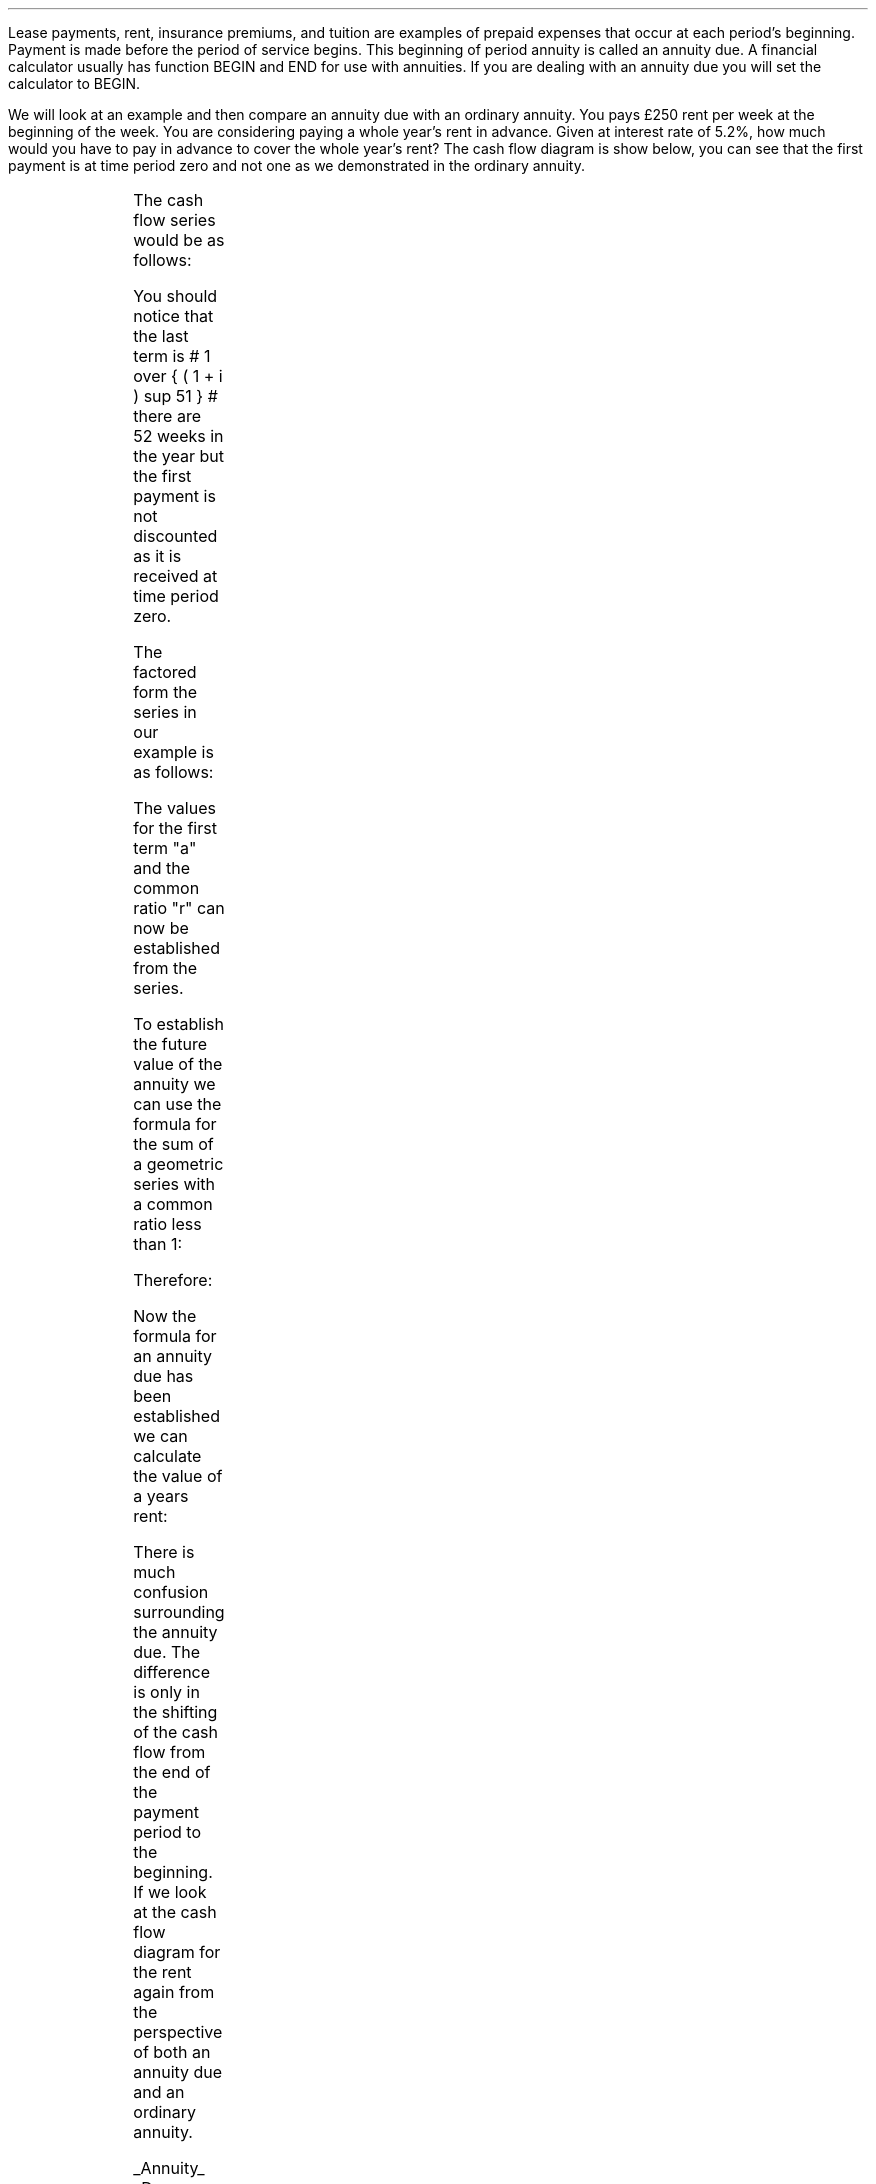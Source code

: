 .
Lease payments, rent, insurance premiums, and tuition are examples of prepaid
expenses that occur at each period's beginning. Payment is made before the
period of service begins. This beginning of period annuity is called an annuity
due. A financial calculator usually has function BEGIN and END for use with
annuities. If you are dealing with an annuity due you will set the calculator
to BEGIN.
.PS
box invis wid 0.25 ht 0.20 "0"
arrow down 0.3 from last box.s
line up 0.3 from last box.n
line right 0.3 from last box.e
box invis wid 0.25 ht 0.20 "1"
arrow down 0.3 at last box.s
line right 0.3 from last box.e
box invis wid 0.25 ht 0.20 "2"
arrow down 0.3 at last box.s
line right 0.3 from last box.e 
box invis wid 0.25 ht 0.20 "3"
arrow dashed down 0.3 at last box.s
line dashed right 0.3 from last box.e 
.PE
.
.XXXX \\n(cn 1 "PV given an annuity due"
.LP
We will look at an example and then compare an annuity due with an ordinary
annuity. You pays \[Po]250 rent per week at the beginning of the week. You are
considering paying a whole year's rent in advance. Given at interest rate of
5.2%, how much would you have to pay in advance to cover the whole year's rent?
The cash flow diagram is show below, you can see that the first payment is at
time period zero and not one as we demonstrated in the ordinary annuity. 
.sp -1v
.PS
A: [ box invis wid 0.25 ht 0.20 "0"
			arrow down 0.3 at last box.s
			"\[Po]250" below at end of last arrow
			move down 0.2
			arrow down 0.3 
			"PV" below at end of last arrow
			line right 0.3 from last box.e
			box invis wid 0.25 ht 0.20 "1"
			arrow down 0.3 at last box.s
			"\[Po]250" below at end of last arrow
			line right 0.3 from last box.e
			box invis wid 0.25 ht 0.20 "2"
			arrow down 0.3 at last box.s
			"\[Po]250" below at end of last arrow
			line right 0.3 from last box.e 
			line down 0.20 dashed right 0.15
			line up 0.40 dashed right 0.15
			line down 0.20 dashed right 0.15
			line right 0.3 
			box invis wid 0.25 ht 0.20 "49"
			arrow down 0.3 at last box.s
			"\[Po]250" below at end of last arrow
			line right 0.3 from last box.e
			box invis wid 0.25 ht 0.20 "50"
			arrow down 0.3 at last box.s
			"\[Po]250" below at end of last arrow
			line right 0.3 from last box.e
			box invis wid 0.25 ht 0.20 "51"
			arrow down 0.3 at last box.s
			"\[Po]250" below at end of last arrow
		]
box invis "i = (5.20/100)/52" wid 0.6 ht 0.25 with .s at A.n + (0.0,0.1)
box invis "n = 52" wid 0.6 ht 0.25 with .n at A.s + (0.0,0.2)
.PE
The cash flow series would be as follows:
.EQ I
250 
~~+~~ 250 { 1  over { (1 + i) sup 1 } } 
~~+~~ 250 { 1  over { (1 + i) sup 2 } } 
...~~... + 250 { 1  over { (1 + i) sup 49 } } 
~~+~~ 250 { 1  over { (1 + i) sup 50 } } 
~~+~~ 250 { 1  over { (1 + i) sup 51} }
.EN
You should notice that the last term is # 1 over { ( 1 + i ) sup 51 } # there
are 52 weeks in the year but the first payment is not discounted as it is
received at time period zero.
.LP
The factored form the series in our example is as follows:
.EQ I
250 times left [ 1
+ 1  over { (1 + i) sup 1 }
+ 1  over { (1 + i) sup 2 } 
...~~...~
+ 1  over { (1 + i) sup 49 }
+ 1  over { (1 + i) sup 50 }
+ 1  over { (1 + i) sup 51 } right ]
.EN
The values for the first term "a" and the common ratio "r" can now be
established from the series.
.EQ I
a =~~ 1  ~~~~~~~~~ "Common Ratio: " left [ b over a =~~ c over b right ] 
tf
{ left ( 1  over { (1 + i) sup 1 } right ) over  1  } 
=~~ { left ( 1  over { (1 + i) sup 2 } right )
over
left ( 1  over { (1 + i) sup 1 } right ) } 
tf
r =~~ 1  over { (1 + i) sup 1 } 
.EN
To establish the future value of the annuity we can use the formula for the sum
of a geometric series with a common ratio less than 1:
.EQ I
S sub n = {  a(1 - r sup n ) } over { ( 1 - r ) }  
~~~~~~~
"where r < 1 (discounting)" 
.EN
.
Therefore:
.
.EQ I
PV sub ad lm
PMT ~   {  a(1 - r sup n ) } over { ( 1 - r ) }
.EN
.sp -0.6v
.EQ I
lineup =~~
PMT { 1 left [ 1 - { left ( 1  over { (1 + i) } right ) sup n } right ] } 
over 
{ 1 - 1  over { (1 + i)  }  }
.EN
.sp -0.6v
.EQ I
lineup =~~
PMT { 1 - left ( 1  over { (1 + i) } right ) sup n } 
over 
{ i over { ( 1 + i ) }  } 
.EN
.sp -0.6v
.EQ I
lineup =~~
PMT { ( 1 + i ) } over i
{ left [ 1 - { left ( 1  over { (1 + i) } right ) sup n } right ] }
.EN
.sp -0.6v
.EQ I
lineup =~~
( 1 + i ) { PMT } over i
{ left [ 1 - { left ( 1  over { (1 + i) } right ) sup n } right ] }
.EN
.sp -0.6v
.EQ I
lineup =~~
( 1 + i ) { PMT } over i
{ left [ 1 - { 1  over { (1 + i ) sup n } } right ] }
.EN
.
Now the formula for an annuity due has been established we can calculate the
value of a years rent:
.EQ I
PV sub ad lm
( 1 + i ) { PMT } over i
{ left [ 1 - { 1  over { (1 + i ) sup n } } right ] }
.EN
.sp -0.6v
.EQ I
lineup =~~
{ left ( 1 + { 5.2 over { 100 times 52 } }  right ) }
{left ( 250 over { 5.2 over { 100 times 52 } } right ) } 
{ left [ 1 - { 1 over { left ( 1 + { 5.2 over { 100 times 52 } } 
right ) sup 52 } } right ] } 
.EN
.sp -0.6v
.EQ I
lineup =~~
\[Po]12,674.28
.EN
There is much confusion surrounding the annuity due. The difference is only in
the shifting of the cash flow from the end of the payment period to the
beginning. If we look at the cash flow diagram for the rent again from the
perspective of both an annuity due and an ordinary annuity.
.sp
.UL Annuity 
.UL Due:
.PS
A: [ box invis wid 0.25 ht 0.20 "0"
			arrow down 0.3 at last box.s
			"\[Po]250" below at end of last arrow
			move down 0.2
			arrow down 0.3 
			"PV" below at end of last arrow
			line right 0.3 from last box.e
			box invis wid 0.25 ht 0.20 "1"
			arrow down 0.3 at last box.s
			"\[Po]250" below at end of last arrow
			line right 0.3 from last box.e
			box invis wid 0.25 ht 0.20 "2"
			arrow down 0.3 at last box.s
			"\[Po]250" below at end of last arrow
			line right 0.3 from last box.e 
			line down 0.20 dashed right 0.15
			line up 0.40 dashed right 0.15
			line down 0.20 dashed right 0.15
			line right 0.3 
			box invis wid 0.25 ht 0.20 "49"
			arrow down 0.3 at last box.s
			"\[Po]250" below at end of last arrow
			line right 0.3 from last box.e
			box invis wid 0.25 ht 0.20 "50"
			arrow down 0.3 at last box.s
			"\[Po]250" below at end of last arrow
			line right 0.3 from last box.e
			box invis wid 0.25 ht 0.20 "51"
			arrow down 0.3 at last box.s
			"\[Po]250" below at end of last arrow
		]
box invis "i = (5.20/100)/52" wid 0.6 ht 0.25 with .s at A.n + (0.0,0.1)
box invis "n = 52" wid 0.6 ht 0.25 with .n at A.s + (0.0,0.2)
.PE
.
.EQ I
PV sub ad = {( 1 + i ) }{PMT over i } 
{ left [ 1 - { 1 over { (1 + i) sup n } } right ] }
.EN
.KS
.UL Ordinary
.UL Annuity:
.PS
A: [ box invis wid 0.25 ht 0.20 "0"
			line down 0.3 from last box.s
			arrow down 0.3 
			"PV" below at end of last arrow
			line right 0.3 from last box.e
			box invis wid 0.25 ht 0.20 "1"
			arrow down 0.3 at last box.s
			"\[Po]250" below at end of last arrow
			line right 0.3 from last box.e
			box invis wid 0.25 ht 0.20 "2"
			arrow down 0.3 at last box.s
			"\[Po]250" below at end of last arrow
			line right 0.3 from last box.e 
			line down 0.20 dashed right 0.15
			line up 0.40 dashed right 0.15
			line down 0.20 dashed right 0.15
			line right 0.3 
			box invis wid 0.25 ht 0.20 "50"
			arrow down 0.3 at last box.s
			"\[Po]250" below at end of last arrow
			line right 0.3 from last box.e
			box invis wid 0.25 ht 0.20 "51"
			arrow down 0.3 at last box.s
			"\[Po]250" below at end of last arrow
			line right 0.3 from last box.e
			box invis wid 0.25 ht 0.20 "52"
			arrow down 0.3 at last box.s
			"\[Po]250" below at end of last arrow
		]
box invis "i = (5.20/100)/52" wid 0.6 ht 0.25 with .s at A.n + (0.0,0.1)
box invis "n = 52" wid 0.6 ht 0.25 with .n at A.s + (0.0,0.2)
.PE
.KE
.
.EQ I
PV = PMT over i left [ { 1 - 1 over { ( 1 + i ) sup n  } } right ]
.EN
Note:
.IP \(bu 3
The annuity due has the same number of individual cash flows as the ordinary
annuity but the first one is a time period zero and the last one an time period
#CF sup n-1#. 
.IP \(bu 3
As the first cash flow in the annuity due is at time zero, it leads to a small
change in the formula for the present value. The formula for an annuity due has
the additional multiplication by #(1 + i)#
.IP \(bu 3
The present value of an ordinary annuity can be converted to the present value
of an annuity due by multiplying the present value of an ordinary annuity by
#(1 + i)#
.IP \(bu 3
The present value of an annuity due can be converted to the present value of an
ordinary annuity by dividing the present value of the annuity due by #(1 + i)#
.
.XXXX 0 2 "PMT given an PV"
.LP
The formula for the annuity due can be rearranged to resolve for the PMT:
.EQ I
PV lm {( 1 + i ) }{PMT over i } 
{ left [ 1 - { 1 over { (1 + i) sup n } } right ] }
.EN
.sp -0.6v
.EQ I
lineup tf
PV(i) =~~ ( 1 + i ) PMT { left [ 1 - { 1 over { (1 + i) sup n } } right ] }
.EN
.sp -0.6v
.EQ I
PMT sub ad lineup =~~
{PV(i) } over 
{ ( 1 + i ) left [ 1 - { 1 over { (1 + i) sup n } } right ] }
.EN
.
.KS
.XXXX 0 2 "n given a PV"
.LP
The formula for the annuity due can be rearranged to resolve for the number of
compounding periods:
.EQ I
PV lm {( 1 + i ) }{PMT over i } 
{ left [ 1 - { 1 over { (1 + i) sup n } } right ] }
.EN
.sp -0.6v
.EQ I
lineup tf
PV over { ( 1 + i ) } =~~ {PMT over i } 
{ left [ 1 - { 1 over { (1 + i) sup n } } right ] }
.EN
.sp -0.6v
.EQ I
lineup tf
PV(i) over { ( 1 + i ) } =~~ PMT 
{ left [ 1 - { 1 over { (1 + i) sup n } } right ] }
.EN
.sp -0.6v
.EQ I
lineup tf
PV(i) over { ( 1 + i ) PMT} =~~
1 - { 1 over { (1 + i) sup n } }
.EN
.sp -0.6v
.EQ I
lineup tf
1- { PV(i) over { ( 1 + i ) PMT} } =~~ 1 over { (1 + i) sup n } 
.EN
.sp -0.6v
.EQ I
lineup tf
left ( 1- { PV(i) over { ( 1 + i ) PMT} } right ) sup -1 =~~ (1 + i) sup n 
.EN
.sp -0.6v
.EQ I
lineup tf
ln left [ left ( 1- { PV(i) over { ( 1 + i ) PMT} } right ) sup -1 right ]
=~~ "n ln"(1 + i)
.EN
.sp -0.6v
.EQ I
n sub ad lineup =~~
{ ln left [ left ( 1- { PV(i) over { ( 1 + i ) PMT} } right ) sup -1 right ] }
over 
{ ln (1 + i) }
.EN
.KE
.
.XXXX 0 2 "FV given and annuity due"
.LP
You have decided to pay \[Po]800 into an account at the beginning of each month
for 5 years at the an interest rate of 5% per annum. What will the future
value be?
.PS
A: [ box invis wid 0.25 ht 0.20 "0"
			arrow down 0.3 at last box.s
			"\[Po]800" below at end of last arrow
			line right 0.3 from last box.e
			box invis wid 0.25 ht 0.20 "1"
			arrow down 0.3 at last box.s
			"\[Po]800" below at end of last arrow
			line right 0.3 from last box.e
			box invis wid 0.25 ht 0.20 "2"
			arrow down 0.3 at last box.s
			"\[Po]800" below at end of last arrow
			line right 0.3 from last box.e 
			line down 0.20 dashed right 0.15
			line up 0.40 dashed right 0.15
			line down 0.20 dashed right 0.15
			line right 0.3 
			box invis wid 0.25 ht 0.20 "57"
			arrow down 0.3 at last box.s
			"\[Po]800" below at end of last arrow
			line right 0.3 from last box.e
			box invis wid 0.25 ht 0.20 "58"
			arrow down 0.3 at last box.s
			"\[Po]800" below at end of last arrow
			line right 0.3 from last box.e
			box invis wid 0.25 ht 0.20 "59"
			arrow down 0.3 at last box.s
			"\[Po]800" below at end of last arrow
			line right 0.3 from last box.e
			box invis wid 0.25 ht 0.20 "60"
			arrow up 0.5 at last box.n
			"FV" above at end of last arrow
		]
box invis "i = 5.0/100/12" wid 0.6 ht 0.25 with .s at A.n + (0.0,-0.2)
box invis "n = 60" wid 0.6 ht 0.25 with .n at A.s + (0.0,0.2)
.PE
If the series was examined from your perspective when you making the deposits
it would show that each deposit would be subject to the following amount of
compounding:
.EQ I
800 (1 + i) sup 60 
~~+~~ 800 (1 + i) sup 59 
~~+~~ 800 (1 + i) sup 58  
...~~... 
+ 800 (1 + i) sup 3 
+ 800 (1 + i) sup 2 
~~+~~ 800 (1 + i) sup 1
.EN
The series has been reorganised from smallest to largest value for factoring as
the common ratio is required to be greater than one as the series is
compounding. The factored form of the series in our example is as follows:
.EQ I
800 times left [ ( 1 + i ) sup 1 + ( 1 + i ) sup 2 + ( 1 + i ) sup 3 
...~~... 
+ ( 1 + i ) sup 58 
+ ( 1 + i ) sup 59 
+ ( 1 + i ) sup 60 right ]
.EN
The values for the first term "a" and the common ratio "r" can now be
established from the series.
.EQ I
a =~~ ( 1 + i ) 
~~~~~~~~~
"Common Ratio: " left [ b over a = c over b right ]
tf
{ (1 + i ) sup 1 } over  { (1 + i ) sup 2 } 
=~~ { ( 1 + i ) sup 3 } over { ( 1 + i ) sup 2 } 
tf
r =~~ ( 1 + i ) 
.EN
To establish the future value of the annuity we can use the formula for the sum
of a geometric series with a common ratio greater than 1:
.EQ I
S sub n =~~ {  a({ r sup n } -1  ) } over { ( r - 1 ) }
~~~~~~~ 
"where r > 1 (compounding)"
.EN
Therefore:
.EQ I
FV lm PMT times {  a({ r sup n } -1  ) } over { ( r - 1 ) } 
.EN
.sp -0.6v
.EQ I
lineup =~~
PMT left {  { ( 1 + i ) ( { { ( 1 + i ) sup n }  - 1 } ) } 
over {  ( 1 + i ) - 1 } right } 
.EN
.sp -0.6v
.EQ I
lineup =~~
{ PMT (  1 + i )({ { ( 1 + i ) sup n }  - 1 } ) } 
over i
.EN
Now the formula for the future value of an annuity due has been established we
can solve the problem.  
.EQ I
FV sub ad = { PMT  ( 1 + i )({ { ( 1 + i ) sup n }  - 1 } ) } 
over i
~~~=~~~
{ 800 left ( 1 + { 5.0 over { 100 times 12 } } right ) 
left ( { left ( 1 + { 5.0 over { 100 times 12 } } right ) sup 60 } - 1 right )} 
over { left ( 5.0 over { 100 times 12 } right ) }
~~~=~~~ 
\[Po]54,631.56
.EN
We will again examine the difference between the annuity due and an ordinary
annuity. The difference is only in the shifting of the cash flow from the end
of the payment period to the beginning.  If we look at the cash flow diagrams
for the savings from the perspective of both an annuity due and an ordinary
annuity.
.sp
.UL Annuity 
.UL Due:
.PS
A: [ box invis wid 0.25 ht 0.20 "0"
			arrow down 0.3 at last box.s
			"\[Po]800" below at end of last arrow
			line right 0.3 from last box.e
			box invis wid 0.25 ht 0.20 "1"
			arrow down 0.3 at last box.s
			"\[Po]800" below at end of last arrow
			line right 0.3 from last box.e
			box invis wid 0.25 ht 0.20 "2"
			arrow down 0.3 at last box.s
			"\[Po]800" below at end of last arrow
			line right 0.3 from last box.e 
			line down 0.20 dashed right 0.15
			line up 0.40 dashed right 0.15
			line down 0.20 dashed right 0.15
			line right 0.3 
			box invis wid 0.25 ht 0.20 "57"
			arrow down 0.3 at last box.s
			"\[Po]800" below at end of last arrow
			line right 0.3 from last box.e
			box invis wid 0.25 ht 0.20 "58"
			arrow down 0.3 at last box.s
			"\[Po]800" below at end of last arrow
			line right 0.3 from last box.e
			box invis wid 0.25 ht 0.20 "59"
			arrow down 0.3 at last box.s
			"\[Po]800" below at end of last arrow
			line right 0.3 from last box.e
			box invis wid 0.25 ht 0.20 "60"
			arrow up 0.5 at last box.n
			"FV" above at end of last arrow
		]
box invis "i = (5.20/100)/52" wid 0.6 ht 0.25 with .s at A.n + (0.0,-0.2)
box invis "n = 60" wid 0.6 ht 0.25 with .n at A.s + (0.0,0.2)
.PE
.
.EQ I
FV sub ad = { PMT  ( 1 + i )({ { ( 1 + i ) sup n }  - 1 } ) } 
over i
.EN
.sp
.UL Ordinary
.UL Annuity:
.PS
A: [ box invis wid 0.25 ht 0.20 "0"
			line right 0.3 from last box.e
			box invis wid 0.25 ht 0.20 "1"
			arrow down 0.3 at last box.s
			"\[Po]800" below at end of last arrow
			line right 0.3 from last box.e
			box invis wid 0.25 ht 0.20 "2"
			arrow down 0.3 at last box.s
			"\[Po]800" below at end of last arrow
			line right 0.3 from last box.e
			box invis wid 0.25 ht 0.20 "3"
			arrow down 0.3 at last box.s
			"\[Po]800" below at end of last arrow
			line right 0.3 from last box.e 
			line down 0.20 dashed right 0.15
			line up 0.40 dashed right 0.15
			line down 0.20 dashed right 0.15
			line right 0.3 
			box invis wid 0.25 ht 0.20 "58"
			arrow down 0.3 at last box.s
			"\[Po]800" below at end of last arrow
			line right 0.3 from last box.e
			box invis wid 0.25 ht 0.20 "59"
			arrow down 0.3 at last box.s
			"\[Po]800" below at end of last arrow
			line right 0.3 from last box.e
			box invis wid 0.25 ht 0.20 "60"
			arrow down 0.3 at last box.s
			"\[Po]800" below at end of last arrow
			arrow up 0.5 at last box.n
			"FV" above at end of last arrow
		]
box invis "i = (5.20/100)/52" wid 0.6 ht 0.25 with .s at A.n + (0.0,-0.2)
box invis "n = 60" wid 0.6 ht 0.25 with .n at A.s + (0.3,0.1)
.PE
.
.EQ I
FV = { PMT ({ { ( 1 + i ) sup n }  - 1 } ) } 
over i
.EN
Note:
.IP \(bu 3
The annuity due has the same number of individual cash flows but the first one
is at time period zero and the last one an time period #CF sup n-1#. 
.IP \(bu 3
As the first cash flow in the annuity due is at time zero, it leads to a small
change in the formula for the future value. The formula for an annuity due has
the additional multiplication by #(1 + i)#
.IP \(bu 3
The future value of an ordinary annuity can be converted to the future value of
an annuity due by multiplying the future value of an ordinary annuity by #(1 +
i)#
.IP \(bu 3
The future value of an annuity due can be converted to the future value of an
ordinary annuity by dividing the future value of the annuity due by #(1 + i)#
.
.KS
.XXXX 0 2 "PMT given a FV"
.LP
The formula for the future value of an annuity due can be rearranged to resolve
for the PMT:
.EQ I
FV lm { PMT  ( 1 + i )({ { ( 1 + i ) sup n }  - 1 } ) } 
over i
.EN
.sp -0.6v
.EQ I
lineup tf
FV(i) =  PMT  ( 1 + i )({ { ( 1 + i ) sup n }  - 1 } ) 
.EN
.sp -0.6v
.EQ I
PMT sub ad lineup =~~
FV(i) over { ( 1 + i )({ { ( 1 + i ) sup n }  - 1 } ) }
.EN
.KE
.
.XXXX 0 2 "n given a FV"
.LP
The formula for the future value of an annuity due can be rearranged to resolve
for the number of compounding periods:
.EQ I
FV lm { PMT  ( 1 + i )({ { ( 1 + i ) sup n }  - 1 } ) } 
over i
.EN
.sp -0.6v
.EQ I
lineup tf
FV(i) =  PMT  ( 1 + i )({ { ( 1 + i ) sup n }  - 1 } ) 
.EN
.sp -0.6v
.EQ I
lineup tf
FV(i) over { PMT  ( 1 + i ) } =  { ( 1 + i ) sup n }  - 1
.EN
.sp -0.6v
.EQ I
lineup tf
FV(i) over { PMT  ( 1 + i ) }  + 1 =  ( 1 + i ) sup n 
.EN
.sp -0.6v
.EQ I
lineup tf
ln left [ FV(i) over { PMT  ( 1 + i ) } + 1 right ] =  "n ln"( 1 + i )
.EN
.sp -0.6v
.EQ I
n sub ad lineup =~~
{ ln left [ FV(i) over { PMT  ( 1 + i ) } + 1 right ] } over { ln( 1 + i ) }
.EN

